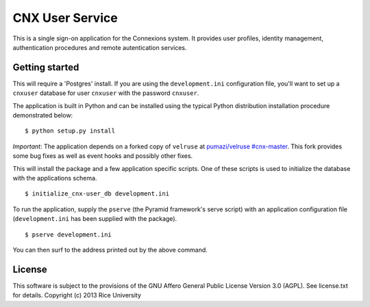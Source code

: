 CNX User Service
================

This is a single sign-on application for the Connexions system. It
provides user profiles, identity management, authentication procedures
and remote autentication services.

Getting started
---------------

This will require a 'Postgres' install. If you are using the
``development.ini`` configuration file, you'll want to set up a
``cnxuser`` database for user ``cnxuser`` with the password
``cnxuser``.


The application is built in Python and can be installed using the
typical Python distribution installation procedure demonstrated
below::

    $ python setup.py install

*Important*: The application depends on a forked copy of ``velruse``
at `pumazi/velruse #cnx-master
<https://github.com/pumazi/velruse/tree/cnx-master>`_. This fork
provides some bug fixes as well as event hooks and possibly other fixes.

This will install the package and a few application specific
scripts. One of these scripts is used to initialize the database with
the applications schema.
::

    $ initialize_cnx-user_db development.ini

To run the application, supply the ``pserve`` (the Pyramid framework's
serve script) with an application configuration file
(``development.ini`` has been supplied with the package).
::

    $ pserve development.ini

You can then surf to the address printed out by the above command.

License
-------

This software is subject to the provisions of the GNU Affero General
Public License Version 3.0 (AGPL). See license.txt for details.
Copyright (c) 2013 Rice University
